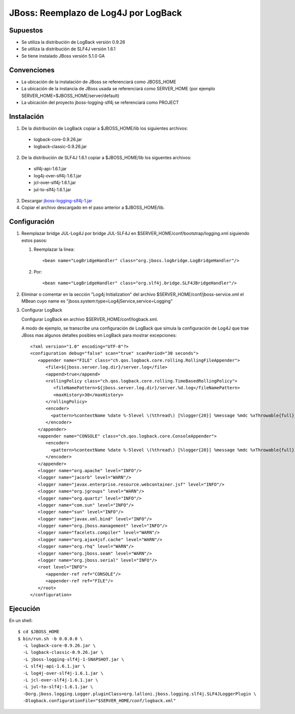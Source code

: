 JBoss: Reemplazo de Log4J por LogBack
=====================================

Supuestos
~~~~~~~~~

* Se utiliza la distribución de LogBack versión 0.9.26
* Se utiliza la distribución de SLF4J versión 1.6.1
* Se tiene instalado JBoss versión 5.1.0 GA

Convenciones
~~~~~~~~~~~~

* La ubicación de la instalación de JBoss se referenciará como JBOSS_HOME
* La ubicación de la instancia de JBoss usada se referenciará como SERVER_HOME 
  (por ejemplo SERVER_HOME=$JBOSS_HOME/server/default)
* La ubicación del proyecto jboss-logging-slf4j se referenciará como PROJECT 

Instalación
~~~~~~~~~~~

1. De la distribución de LogBack copiar a $JBOSS_HOME/lib los siguientes 
   archivos:

 - logback-core-0.9.26.jar 
 - logback-classic-0.9.26.jar

2. De la distribución de SLF4J 1.6.1 copiar a $JBOSS_HOME/lib los siguentes 
   archivos:

 - slf4j-api-1.6.1.jar
 - log4j-over-slf4j-1.6.1.jar
 - jcl-over-slf4j-1.6.1.jar
 - jul-to-slf4j-1.6.1.jar

3. Descargar jboss-logging-slf4j-1.jar_

4. Copiar el archivo descargado en el paso anterior a $JBOSS_HOME/lib.
  
Configuración
~~~~~~~~~~~~~

#. Reemplazar bridge JUL-Log4J por bridge JUL-SLF4J en 
   $SERVER_HOME/conf/bootstrap/logging.xml siguiendo estos pasos:

   #. Reemplazar la línea::

        <bean name="LogBridgeHandler" class="org.jboss.logbridge.LogBridgeHandler"/>
    
   #. Por::

        <bean name="LogBridgeHandler" class="org.slf4j.bridge.SLF4JBridgeHandler"/>
        
#. Eliminar o comentar en la sección "Log4j Initialization" del archivo 
   $SERVER_HOME/conf/jboss-service.xml el MBean cuyo name es 
   "jboss.system:type=Log4jService,service=Logging"

#. Configurar LogBack

   Configurar LogBack en archivo $SERVER_HOME/conf/logback.xml.
 
   A modo de ejemplo, se transcribe una configuración de LogBack que simula la 
   configuración de Log4J que trae JBoss mas algunos detalles posibles en 
   LogBack para mostrar excepciones::
   
        <?xml version="1.0" encoding="UTF-8"?>
        <configuration debug="false" scan="true" scanPeriod="30 seconds">
           <appender name="FILE" class="ch.qos.logback.core.rolling.RollingFileAppender">
              <file>${jboss.server.log.dir}/server.log</file>
              <append>true</append>
              <rollingPolicy class="ch.qos.logback.core.rolling.TimeBasedRollingPolicy">
                 <fileNamePattern>${jboss.server.log.dir}/server.%d.log</fileNamePattern>
                 <maxHistory>30</maxHistory>
              </rollingPolicy>
              <encoder>
                <pattern>%contextName %date %-5level \(%thread\) [%logger{20}] %message %mdc %xThrowable{full} %n</pattern>
              </encoder>
           </appender>
           <appender name="CONSOLE" class="ch.qos.logback.core.ConsoleAppender">
              <encoder>
                <pattern>%contextName %date %-5level \(%thread\) [%logger{20}] %message %mdc %xThrowable{full} %n</pattern>
              </encoder>
           </appender>
           <logger name="org.apache" level="INFO"/>
           <logger name="jacorb" level="WARN"/>
           <logger name="javax.enterprise.resource.webcontainer.jsf" level="INFO"/>
           <logger name="org.jgroups" level="WARN"/>
           <logger name="org.quartz" level="INFO"/>
           <logger name="com.sun" level="INFO"/>
           <logger name="sun" level="INFO"/>
           <logger name="javax.xml.bind" level="INFO"/>
           <logger name="org.jboss.management" level="INFO"/>
           <logger name="facelets.compiler" level="WARN"/>
           <logger name="org.ajax4jsf.cache" level="WARN"/>
           <logger name="org.rhq" level="WARN"/>
           <logger name="org.jboss.seam" level="WARN"/>
           <logger name="org.jboss.serial" level="INFO"/>
           <root level="INFO">
              <appender-ref ref="CONSOLE"/>
              <appender-ref ref="FILE"/>
           </root>
        </configuration>
 
Ejecución
~~~~~~~~~

En un shell::

    $ cd $JBOSS_HOME
    $ bin/run.sh -b 0.0.0.0 \                     
      -L logback-core-0.9.26.jar \
      -L logback-classic-0.9.26.jar \
      -L jboss-logging-slf4j-1-SNAPSHOT.jar \
      -L slf4j-api-1.6.1.jar \
      -L log4j-over-slf4j-1.6.1.jar \
      -L jcl-over-slf4j-1.6.1.jar \
      -L jul-to-slf4j-1.6.1.jar \
      -Dorg.jboss.logging.Logger.pluginClass=org.lalloni.jboss.logging.slf4j.SLF4JLoggerPlugin \
      -Dlogback.configurationFile="$SERVER_HOME/conf/logback.xml"

.. _jboss-logging-slf4j-1.jar: https://github.com/downloads/plalloni/jboss-logging-slf4j/jboss-logging-slf4j-1.jar
